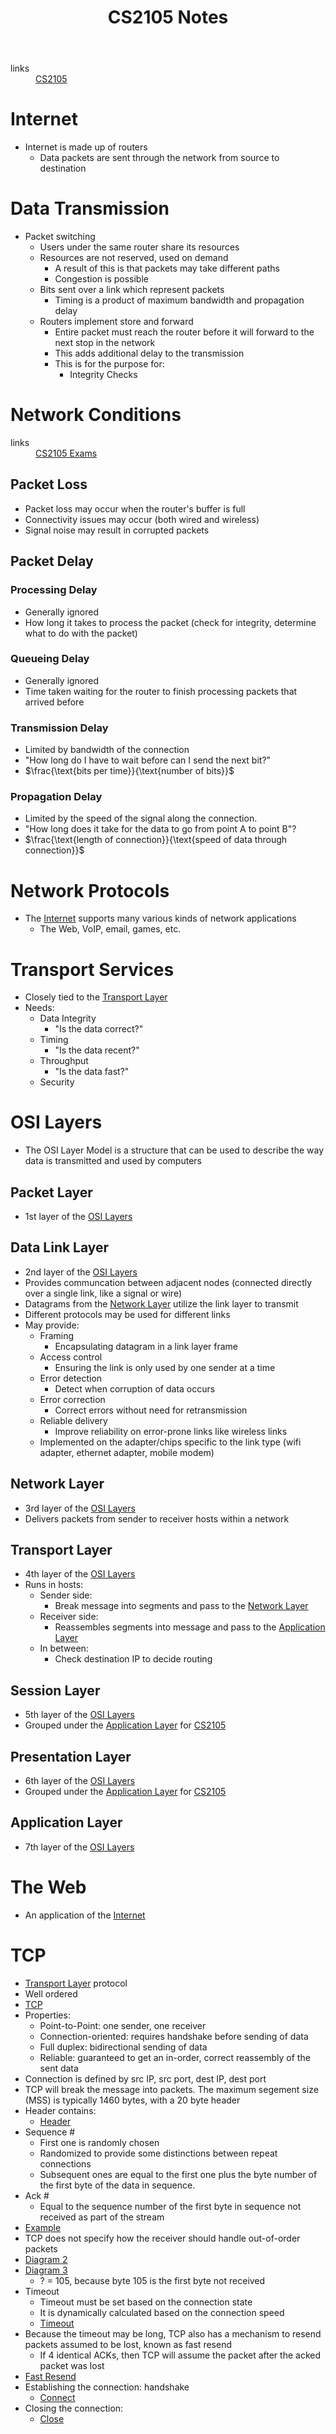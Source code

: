 :PROPERTIES:
:ID:       D1F12114-39AC-40DC-98D0-7B6F67DEC041
:END:

#+title: CS2105 Notes
#+filetags: :CS2105:

- links :: [[id:192A0605-67DE-4277-9FEF-5C16C81937F8][CS2105]]

* Internet
:PROPERTIES:
:ID:       3E696C35-46F4-4C10-98C9-584A8D60616C
:END:

- Internet is made up of routers
  - Data packets are sent through the network from source to destination

* Data Transmission
:PROPERTIES:
:ID:       A6B358C8-8DF4-4D6D-84C3-E91031768743
:END:
- Packet switching
  - Users under the same router share its resources
  - Resources are not reserved, used on demand
    - A result of this is that packets may take different paths
    - Congestion is possible
  - Bits sent over a link which represent packets
    - Timing is a product of maximum bandwidth and propagation delay
  - Routers implement store and forward
    - Entire packet must reach the router before it will forward to the next stop in the network
    - This adds additional delay to the transmission
    - This is for the purpose for:
      - Integrity Checks

* Network Conditions
:PROPERTIES:
:ID:       EC0E367A-1B1E-4ED4-B493-B1AF845FF108
:END:

- links :: [[id:1F24CF84-A241-4317-AC6D-C4C4683F34DF][CS2105 Exams]]
** Packet Loss
:PROPERTIES:
:ID:       1D1E365F-4870-4C9D-ADE5-054FF94FA514
:END:
- Packet loss may occur when the router's buffer is full
- Connectivity issues may occur (both wired and wireless)
- Signal noise may result in corrupted packets

** Packet Delay
:PROPERTIES:
:ID:       86A82389-CC39-4780-8D82-E05918A03EFF
:END:

*** Processing Delay
:PROPERTIES:
:ID:       83010D99-9421-44DC-B1B7-9350ED7945B6
:END:
- Generally ignored
- How long it takes to process the packet (check for integrity, determine what to do with the packet)

*** Queueing Delay
:PROPERTIES:
:ID:       8AA81F32-434F-47F8-BE09-B6162306640D
:END:
- Generally ignored
- Time taken waiting for the router to finish processing packets that arrived before

*** Transmission Delay
:PROPERTIES:
:ID:       8C08E406-EC45-4D89-BF95-FE4A5A5505FE
:END:
- Limited by bandwidth of the connection
- "How long do I have to wait before can I send the next bit?"
- \(\frac{\text{bits per time}}{\text{number of bits}}\)

*** Propagation Delay
:PROPERTIES:
:ID:       5AA300BB-EFBE-4AAF-BBD3-1550EA76D34B
:END:
- Limited by the speed of the signal along the connection.
- "How long does it take for the data to go from point A to point B"?
- \(\frac{\text{length of connection}}{\text{speed of data through connection}}\)

* Network Protocols
:PROPERTIES:
:ID:       f2612135-5501-4169-a391-b27184c99a12
:END:
- The [[id:3E696C35-46F4-4C10-98C9-584A8D60616C][Internet]] supports many various kinds of network applications
  - The Web, VoIP, email, games, etc.

* Transport Services
:PROPERTIES:
:ID:       d6f93509-cb17-4d83-bd33-e41fdf15577e
:END:
- Closely tied to the [[id:dff0f2f7-2b30-48bd-8fb5-220db2076834][Transport Layer]]
- Needs:
  - Data Integrity
    - "Is the data correct?"
  - Timing
    - "Is the data recent?"
  - Throughput
    - "Is the data fast?"
  - Security

* OSI Layers
:PROPERTIES:
:ID:       e0360e0e-695b-4db0-8bda-f1ab12bd6019
:END:
- The OSI Layer Model is a structure that can be used to describe the way data is transmitted and used by computers
** Packet Layer
:PROPERTIES:
:ID:       7e0f0d9b-1e1c-4e54-ba6a-4887208ed730
:END:
- 1st layer of the [[id:e0360e0e-695b-4db0-8bda-f1ab12bd6019][OSI Layers]]
** Data Link Layer
:PROPERTIES:
:ID:       491f607a-a390-4694-8544-1fce9a3a7d86
:END:
- 2nd layer of the [[id:e0360e0e-695b-4db0-8bda-f1ab12bd6019][OSI Layers]]
- Provides communcation between adjacent nodes (connected directly over a single link, like a signal or wire)
- Datagrams from the [[id:5d0b0590-fd98-4db1-89f1-f8f38bd11bb7][Network Layer]] utilize the link layer to transmit
- Different protocols may be used for different links
- May provide:
  - Framing
    - Encapsulating datagram in a link layer frame
  - Access control
    - Ensuring the link is only used by one sender at a time
  - Error detection
    - Detect when corruption of data occurs
  - Error correction
    - Correct errors without need for retransmission
  - Reliable delivery
    - Improve reliability on error-prone links like wireless links
  - Implemented on the adapter/chips specific to the link type (wifi adapter, ethernet adapter, mobile modem)
** Network Layer
:PROPERTIES:
:ID:       5d0b0590-fd98-4db1-89f1-f8f38bd11bb7
:END:
- 3rd layer of the [[id:e0360e0e-695b-4db0-8bda-f1ab12bd6019][OSI Layers]]
- Delivers packets from sender to receiver hosts within a network
** Transport Layer
:PROPERTIES:
:ID:       dff0f2f7-2b30-48bd-8fb5-220db2076834
:END:
- 4th layer of the [[id:e0360e0e-695b-4db0-8bda-f1ab12bd6019][OSI Layers]]
- Runs in hosts:
  - Sender side:
    - Break message into segments and pass to the [[id:5d0b0590-fd98-4db1-89f1-f8f38bd11bb7][Network Layer]]
  - Receiver side:
    - Reassembles segments into message and pass to the [[id:89296f19-c817-43a7-8ef6-013e697d32ab][Application Layer]]
  - In between:
    - Check destination IP to decide routing
** Session Layer
:PROPERTIES:
:ID:       256fc6cf-5e0a-4cd0-bf54-c5b62c290dcc
:END:
- 5th layer of the [[id:e0360e0e-695b-4db0-8bda-f1ab12bd6019][OSI Layers]]
- Grouped under the [[id:89296f19-c817-43a7-8ef6-013e697d32ab][Application Layer]] for [[id:192A0605-67DE-4277-9FEF-5C16C81937F8][CS2105]]
** Presentation Layer
:PROPERTIES:
:ID:       4c5e16a5-d378-40ca-875b-566705d10018
:END:
- 6th layer of the [[id:e0360e0e-695b-4db0-8bda-f1ab12bd6019][OSI Layers]]
- Grouped under the [[id:89296f19-c817-43a7-8ef6-013e697d32ab][Application Layer]] for [[id:192A0605-67DE-4277-9FEF-5C16C81937F8][CS2105]]
** Application Layer
:PROPERTIES:
:ID:       89296f19-c817-43a7-8ef6-013e697d32ab
:END:
- 7th layer of the [[id:e0360e0e-695b-4db0-8bda-f1ab12bd6019][OSI Layers]]

* The Web
:PROPERTIES:
:ID:       d81d3738-a08e-498a-ae6b-1118a0341de1
:END:
- An application of the [[id:3E696C35-46F4-4C10-98C9-584A8D60616C][Internet]]
* TCP
:PROPERTIES:
:ID:       458a323f-763b-458e-9ce8-7b7fb008a473
:END:
- [[id:dff0f2f7-2b30-48bd-8fb5-220db2076834][Transport Layer]] protocol
- Well ordered
- [[file:media/transport-diagram-tcp_1.png][TCP]]
- Properties:
  - Point-to-Point: one sender, one receiver
  - Connection-oriented: requires handshake before sending of data
  - Full duplex: bidirectional sending of data
  - Reliable: guaranteed to get an in-order, correct reassembly of the sent data
- Connection is defined by src IP, src port, dest IP, dest port
- TCP will break the message into packets. The maximum segement size (MSS) is typically 1460 bytes, with a 20 byte header
- Header contains:
  - [[file:media/tcp-header_1.png][Header]]
- Sequence #
  - First one is randomly chosen
  - Randomized to provide some distinctions between repeat connections
  - Subsequent ones are equal to the first one plus the byte number of the first byte of the data in sequence.
- Ack #
  - Equal to the sequence number of the first byte in sequence not received as part of the stream
- [[file:media/tcp-seq-ack_1.png][Example]]
- TCP does not specify how the receiver should handle out-of-order packets
- [[file:media/tcp-diagram_2.png][Diagram 2]]
- [[file:media/tcp-diagram_3.png][Diagram 3]]
  - ? = 105, because byte 105 is the first byte not received
- Timeout
  - Timeout must be set based on the connection state
  - It is dynamically calculated based on the connection speed
  - [[file:media/tcp-timeout_1.png][Timeout]]
- Because the timeout may be long, TCP also has a mechanism to resend packets assumed to be lost, known as fast resend
  - If 4 identical ACKs, then TCP will assume the packet after the acked packet was lost
- [[file:media/tcp-fast-resend_1.png][Fast Resend]]
- Establishing the connection: handshake
  - [[file:media/tcp-connect_1.png][Connect]]
- Closing the connection:
  - [[file:media/tcp-close_1.png][Close]]
* UDP
:PROPERTIES:
:ID:       be4e6279-b595-4fcf-befc-06d57273d988
:END:
- [[id:dff0f2f7-2b30-48bd-8fb5-220db2076834][Transport Layer]] protocol
- No ordering
- Adds very little to [[id:c66bc940-0321-468b-86c1-21ae30542ab4][IP]]
  - Multiplexing data on the sender into many packets
  - Demultiplexing packets on the receiver into the original data
  - Checksum
- When a UDP receiver receives a UDP segment,
  1. It checks the destination port from the segment
  2. The UDP segment is sent to the socket for that port
  3. IP Datagrams (with possibly different sources) with the same port are directed to the same UDP port
- [[file:media/transport-diagram-udp_1.png][UDP]]
- Checksum calculation:
  - Treat the segment as a sequence of 16-bit integers
  - Add all 16-bit integers in the sequence together
  - Any carries are also added to the checksum in the lowest significant bit
  - Get the 1s complement to find the checksum
    - This is just flipping all the bits
* Round Trip Timing
:PROPERTIES:
:ID:       be2e19da-7142-44a9-8707-6e6f3412d46f
:ROAM_ALIASES: RTT
:END:
- The amount of time taken for a packet to be sent from client to server and for a reply to be received.
* HTTP
:PROPERTIES:
:ID:       b8499489-7b0e-4fbe-a5aa-367e4cf88e81
:END:
- The [[id:89296f19-c817-43a7-8ef6-013e697d32ab][Application Layer]] protocol for [[id:d81d3738-a08e-498a-ae6b-1118a0341de1][The Web]]
- Uses [[id:458a323f-763b-458e-9ce8-7b7fb008a473][TCP]] as the [[id:dff0f2f7-2b30-48bd-8fb5-220db2076834][Transport Layer]]
** HTTP 1.0
:PROPERTIES:
:ID:       7f45ae07-bd4b-4322-8d0f-77a2c1fb90e2
:END:
- links :: [[id:1F24CF84-A241-4317-AC6D-C4C4683F34DF][CS2105 Exams]]
- Non-persistant HTTP connection
  - Each object needs 2 [[id:be2e19da-7142-44a9-8707-6e6f3412d46f][RTTs]]
  - Time taken to send data is based on [[id:86A82389-CC39-4780-8D82-E05918A03EFF][Packet Delay]]
  - Timing of message = \(2 \times \text{RTT} + \text{HTTP Header Time} + \text{Data Time}\)
  - Note that speed is often given in bits per second, while size is given in bytes.

** HTTP 1.1
:PROPERTIES:
:ID:       279fe9cd-959c-49e1-839f-712e446c45e9
:END:
- links :: [[id:1F24CF84-A241-4317-AC6D-C4C4683F34DF][CS2105 Exams]]
- Persistant HTTP connection
  - The TCP connection is opened once across all objects (1 [[id:be2e19da-7142-44a9-8707-6e6f3412d46f][RTT]])
  - Multiple objects can be grouped together with one request, so each group also requires one request (1 [[id:be2e19da-7142-44a9-8707-6e6f3412d46f][RTT]])
    - This occurs when the client knows that it needs multiple resources to be fetched.
  - If there is time where the computer does not know what it needs to be fetching, it will need to idle until it knows.
  - Time taken to send data is based on [[id:86A82389-CC39-4780-8D82-E05918A03EFF][Packet Delay]]
  - Timing across all messages = \(\text{RTT} \times (\text{Number of Objects} + 1) + \text{Data Time} + \text{Idle Time}\)
  - Note that the speed is often given in bits per second, while size is given in bytes.
* IP
:PROPERTIES:
:ID:       c66bc940-0321-468b-86c1-21ae30542ab4
:END:
- [[id:5d0b0590-fd98-4db1-89f1-f8f38bd11bb7][Network Layer]] service of the internet
- Runs within routers between the sender and receiver hosts
  - Routers will read the IP header to determine where to send the packet
- IP header, which is added on to every datagram, is 20 bytes for IPV4
  - [[file:media/ip-header_1.png][Diagram]]
- IPV6:
  - [[file:media/ipv6-header_1.png][Diagram]]
** Fragmentation
:PROPERTIES:
:ID:       5f3f8977-96ff-4c27-84d1-9bbe9fa3e859
:END:
- Different network have a different Max Transfer Unit, the maximum amount of data a [[id:491f607a-a390-4694-8544-1fce9a3a7d86][Data Link Layer]]-level frame can carry
- IP datagrams that are too large may be fragmented by routers
- Destination will reassemble the packet
- Note that this occurs independantly of the transport layer protocols; the network layer has no knowledge of the structure of TCP or UDP.
- [[file:media/fragment_1.png][Fragment]]
* [[id:c66bc940-0321-468b-86c1-21ae30542ab4][IP]] Address
:PROPERTIES:
:ID:       11fd492e-05ef-4acd-818c-60fdcc28ae46
:END:
- 32 bit(IPv4) or 128 bit(IPv6) that identifies a node in a network
  - Both Hosts and Routers
- IPv4 addresses look like [0-255].[0-255].[0-255].[0-255]
- IPv4 blocks look like [0-255].[0-255].[0-255].[0-255]/N
  - N denotes the number of constant bits at the front
  - IP addresses can be split into two parts, the subnet prefix and the hosst ID
- IP addresses are associated with a [[id:16c49997-a487-4021-b7d1-a91b09859d1d][Network Interface]]
** Special IP Addresses
:PROPERTIES:
:ID:       d888ff99-23b4-4f35-a91f-983d77c9b1ef
:END:
- 0.0.0.0: Non-routable meta-address, special use
- 127.0.0.0/8: Loopback address, sends to the host
  - Originally 127.0.0.1/32
- Private addresses
  - 10.0.0.0/8
  - 172.16.0.0/12
  - 192.168.0.0/16
- 255.255.255.255/32
  - Broadcast address, which will send a message to all hosts on that subnet
** IP Address Allocation
:PROPERTIES:
:ID:       160b1d3b-04d0-4162-b7be-501077aacb5b
:END:
- Organizations will buy IP addresses from a registry or rent from their ISP
- ISPs get their blocks from ICANN
* Domain Name System
:PROPERTIES:
:ID:       a3ae3cdc-5328-402e-8c47-177e942fa4fb
:ROAM_ALIASES: DNS
:END:
- Two ways to identify a host:
  - Hostname: www.example.org
  - [[id:11fd492e-05ef-4acd-818c-60fdcc28ae46][IP Address]]: 93.184.216.34
- Hostnames are easier to remember, but computers can only use IP addresses to communicate
- DNS is an [[id:89296f19-c817-43a7-8ef6-013e697d32ab][Application Layer]] protocol which allows computers to find the IP address associated with a host name
- These calls are made by browser when attempting to visit a [[id:d81d3738-a08e-498a-ae6b-1118a0341de1][Website]]
- Can lookup using nslookup or dig
  - nslookup <domain>
  - dig <type?> <domain> <"+short"?>
- DNS uses [[id:be4e6279-b595-4fcf-befc-06d57273d988][UDP]] for speed
  - UDP is unreliabale but DNS does not need reliability
  - Locally served DNS has lower chance of packet loss
  - Browsers can send multiple identical DNS requests
** DNS Servers
:PROPERTIES:
:ID:       021e6dab-9bc6-4432-bddb-6010e378a3bd
:END:
- DNS servers exist in a hierarchy
  - Root server on top
  - TLD servers next
  - Then authoritative domain servers
  - ...
** Local [[id:021e6dab-9bc6-4432-bddb-6010e378a3bd][DNS Servers]]
:PROPERTIES:
:ID:       755c25c6-acc8-4bb8-80ef-2495f0919ade
:END:
- A DNS Server hosted within a LAN, such as your workplace, your ISP, your school, your house
- The Local DNS Server is "Non-authoritative"
- Querys and records are [[id:7a342c16-c2cd-4098-9326-17e0e9654c0b][Cached]] locally to speed up request fufillment
** DNS Cacheing
:PROPERTIES:
:ID:       7a342c16-c2cd-4098-9326-17e0e9654c0b
:END:
- Records are saved locally as a cache to speed up repeated [[id:a3ae3cdc-5328-402e-8c47-177e942fa4fb][DNS]] requests
- Life is based on the TTL property of a DNS record
** Resource Records
:PROPERTIES:
:ID:       46f135e4-e2fa-422f-a038-677b08ddcda0
:END:
- Format of DNS records
- Maps between host and IP address
- (name, value, type, ttl)
  - Name is the hostname, i.e. www.example.com
  - Value is the value mapped to the hostname, i.e. 93.184.216.34
  - [[id:1cb6721f-2c5a-40a0-a447-58e3bc3aea04][Type]]: the type of entry
  - TTL: Time to Live ([[id:7a342c16-c2cd-4098-9326-17e0e9654c0b][DNS Cache]] life)
** Record Types
:PROPERTIES:
:ID:       1cb6721f-2c5a-40a0-a447-58e3bc3aea04
:END:
*** A
:PROPERTIES:
:ID:       93b7ce91-aa85-4195-a528-c342661a9aa3
:END:
- "Alias"
- Name is the hostname
- Value is the ip address the name maps to
*** CNAME
:PROPERTIES:
:ID:       5bfc5249-36a9-43f8-83a6-9c185adc2ffa
:END:
- "Canonical name"
- Name is the alias name
- Value is the canonical location that the alias name maps to
- Essentially operates like [[id:93b7ce91-aa85-4195-a528-c342661a9aa3][A]] but value is a hostname
*** NS
:PROPERTIES:
:ID:       6d582497-506c-4e29-9dfc-042e996ecb9a
:END:
- "Name Server"
- Name is the domain
- Value is the name server
- The name server provides the hostname of the canonical nameserver which is in charge of providing values to the [[id:a3ae3cdc-5328-402e-8c47-177e942fa4fb][DNS]]
*** MX
:PROPERTIES:
:ID:       bae007b2-3ece-432c-bb20-abc5283f589f
:END:
- "Mail Exchanger"
- Name is the domain
- Value is the mail server
* Addressing
:PROPERTIES:
:ID:       4201faab-cb57-4a69-992a-fd9328ac0dd4
:END:
- [[id:11fd492e-05ef-4acd-818c-60fdcc28ae46][IP Addresses]] are used to identify hosts
- This is not however, because many different applications might be running on the host
- Applications are identified by using a port number (16 bits)
  - Ports 1-1023 are reserved
- Example Ports:
  - 80: HTTP server
  - 25: SMTP server
* Socket
:PROPERTIES:
:ID:       b9e8bfd8-a7b3-4e36-806f-f58eeebc3283
:END:
- Sockets are an interface that sit between the [[id:89296f19-c817-43a7-8ef6-013e697d32ab][Application Layer]] and [[id:dff0f2f7-2b30-48bd-8fb5-220db2076834][Transport Layer]]
- Applications treat the internet like a black box, and communicate only using the socket
- [[id:be4e6279-b595-4fcf-befc-06d57273d988][UDP]]:
  - Socket has no connection, packets are all sent as they are to the server and port
  - [[file:media/udp-diagram_1.png][UDP Diagram]]
- [[id:458a323f-763b-458e-9ce8-7b7fb008a473][TCP]]:
  - A connection must first be established
  - Server creates a socket for each client
  - [[file:media/tcp-diagram_1.png][TCP Diagram]]
  - Note: In the [[id:1F24CF84-A241-4317-AC6D-C4C4683F34DF][Exam]], make sure to count a +1 for the welcome socket
* Bytes vs Bits
:PROPERTIES:
:ID:       143f2320-d086-44d1-bcd3-41332fde6116
:END:
- If the b is lowercase (b, Kb, Mb, ...), then it refers to bits
- If the B is uppercase (B, KB, MB), then it refers to bytes
* Topology
:PROPERTIES:
:ID:       f7c55006-b0a3-4842-b668-0be675ac1aab
:END:
- Minimal:
  - Tree topology
    - Organized in a tree
  - Chain topology
    - Special case of tree topology where every node has at most one child
  - Star topology
    - Special case of tree topology where one node has all the children
- Maximal:
  - Mesh
    - Fully connected
* Reliable Data Transfer
:PROPERTIES:
:ID:       074a6a63-d7ce-4112-972f-58fa072d2a0e
:ROAM_ALIASES: RDT
:END:
- "Sending data reliably over the internet is hard"
- Question: how do we build a reliable [[id:dff0f2f7-2b30-48bd-8fb5-220db2076834][Transport Layer]] protocol on top of an unreliable [[id:5d0b0590-fd98-4db1-89f1-f8f38bd11bb7][Network Layer]]?
- The network may:
  - Corrupt packets
  - Drop packets
  - Reorder packets
  - Deliver packets after an arbitrary delay
- Our reliable transport service should:
  - Guarantee packet delivery and correctness
  - Deliver packets in the same order that they are sent
- [[file:media/rdt-protocol_1.png][RDT Protocol]]
* Toy [[id:074a6a63-d7ce-4112-972f-58fa072d2a0e][RDTs]]
:PROPERTIES:
:ID:       111511f6-3caf-4fd8-848e-414646b24187
:END:
- [[file:media/toy-rdt_1.png][Chart]]
** Toy RDT 1.0
- Assume that the channel is 100% reliable
- We just have to simply send the packets as is
- We get this [[id:6ec79c40-1a4a-4f24-b947-dc6cb3611532][FSM]]:
- [[file:media/toy-rdt-1.0_1.png][Example]]
** Toy RDT 2.0
 - Assume that the channel may flip bits
 - Other than that, the channel is 100% reliable
 - We can detect errors with a checksum
 - Use ACK (acknowledge) and NAK (negative acknowledge) on the receiver side to tell the sender whether or not the packet was ok
 - This is a [[id:f4930941-2e92-4fff-a7b3-4ee7f8583e60][Send-and-Wait Protocol]]
 - [[file:media/toy-rdt-2.0_1.png][Demo]]
 - We get this [[id:6ec79c40-1a4a-4f24-b947-dc6cb3611532][FSM]]:
 - [[file:media/toy-rdt-2.0_2.png][Example]]
 - Flaw: what happens when the ACK or NAK is corrupted?
   - Can the sender just resend the packet if it receives garbled feedback?
** Toy RDT 2.1 (2.0 w/ Packet Sequence #)
- Include the sequence number to each packet
- Receiver can discard packets that have already been received
- [[file:media/toy-rdt-2.1_1.png][Demo 1]]
- [[file:media/toy-rdt-2.1_2.png][Demo 2]]
- We get this [[id:6ec79c40-1a4a-4f24-b947-dc6cb3611532][FSM]]:
- [[file:media/toy-rdt-2.1_3.png][Example Sender]]
- [[file:media/toy-rdt-2.1_4.png][Example Receiver]]
** Toy RDT 2.2 (2.1 w/out NAK)
- Instead of sending NAK for corrupted packets, instead send ACK for the previous correct packet
- [[file:media/toy-rdt-2.2_1.png][Demo]]
** Toy RDT 3.0
:PROPERTIES:
:ID:       7a3e843b-8568-45e8-9af3-9d963ba4b722
:END:
- Assume that the channel may flip bits, lose packets, and may have arbitrarily long delay
- Will not reorder packets
- How do we detect packet loss, since the delay can be arbitrary?
- Set a reasonable timeout value to trigger an assumption that the packet is lost, so the sender will resend if an ACK is not received in time
- If the packet is delayed and timeout is triggered, this means that a duplicate will have been sent.
- [[file:media/toy-rdt-3.0_1.png][Demo 1]]
- [[file:media/toy-rdt-3.0_2.png][Demo 2]]
- We get this [[id:6ec79c40-1a4a-4f24-b947-dc6cb3611532][FSM]]:
- [[file:media/toy-rdt-3.0_3.png][Example Sender]]
- Receiver is about the same as Toy RDT 2.1
* Finite State Machines
:PROPERTIES:
:ID:       6ec79c40-1a4a-4f24-b947-dc6cb3611532
:ROAM_ALIASES: FSM
:END:
- A finite state machine is defined by a finite set of states and a set of transitions between states
- [[file:media/example-fsm_1.png][Example]]

* Send-and-Wait Protocol
:PROPERTIES:
:ID:       f4930941-2e92-4fff-a7b3-4ee7f8583e60
:END:
- This is a protocol which requires senders to wait for a response after each packet is sent.

* Pipelining Protocol
:PROPERTIES:
:ID:       a63ee94c-54af-43e8-acd7-199f0577f6d5
:END:
- A protocol which allows senders to send multiple un-acknowledged responses at once
** Go-Back-N
:PROPERTIES:
:ID:       362bcf01-6358-4517-850d-7976dc2b089e
:END:
- [[file:media/go-back-N_1.png][Diagram]]
- Send multiple packets at once
- Receiving out-of-order or invalid packets will cause the receiver to re-acknowledge the last well-ordered packet
- Receiving repeat acknowledgements will be ignored, then the sender will calculate the last acknowledged packet
- Uses a window size "N" which indicates the maximum number of unacknowledged packets to be sent
** Selective Repeat
:PROPERTIES:
:ID:       6a576a73-58ab-4fe1-adce-fde423ec2119
:END:
- [[file:media/selective-repeat_1.png][Diagram]]
- [[file:media/selective-repeat_2.png][Diagram 2]]
- Send multiple packets at once
- All valid received packets will be acknowledged
- Sender keeps a timer for all unacknowledged packets
- Resend unacked packets on timeout
- More efficient than [[id:362bcf01-6358-4517-850d-7976dc2b089e][Go-Back-N]], but more complicated, as everything may be out of order
- Also keeps a window size, and the window is guaranteed to contain all unacked packets

* Speed of [[id:f4930941-2e92-4fff-a7b3-4ee7f8583e60][Send-and-Wait Protocol]] and [[id:a63ee94c-54af-43e8-acd7-199f0577f6d5][Pipelining Protocol]]
- Send and wait implementations such as [[id:7a3e843b-8568-45e8-9af3-9d963ba4b722][Toy RDT 3.0]] are generally very slow because the sender must wait for a reply every time it wants to send a packet, leading to a vast underutilization of the bandwidth
- Pipelining: send multiple un-acknowledged packets at once
- Sending 3 packets at once multiplies the utilization by 3
* DHCP
:PROPERTIES:
:ID:       c12c24ab-126a-45fd-8b2c-2e95e9876f8f
:END:
- A protocol which allows hosts to dynamically obtain an [[id:11fd492e-05ef-4acd-818c-60fdcc28ae46][IP Address]] when it joins a network
- Renewable
- Allows reuse of address (hosts can only hold an address while connected)
- 4 steps:
  1. Host broadcasts DHCP discover
  2. DHCP server responds with a DHCP offer message
  3. Host requests an IP address with a DHCP request messages
  4. DHCP server will respond with a DHCP ack
- Note that the apparent "redundancy" occurs because there may be multiple DHCP servers in a network
- DHCP may also provide the router IP, local [[id:a3ae3cdc-5328-402e-8c47-177e942fa4fb][DNS]] IP, as well as the [[id:355ba6f2-81ee-4124-9d6a-29c26024ccb8][Subnet Mask]]
- [[file:media/dhcp_1.png][Diagram]]
* Network Mask
:PROPERTIES:
:ID:       fd2506eb-6c99-4546-9514-c972a9112c0d
:END:
- INdicates the network prefix vs host ID of an IP address
* Network Interface
:PROPERTIES:
:ID:       16c49997-a487-4021-b7d1-a91b09859d1d
:END:
- An interface which enables a computer to connect to a network
- For example
  - WiFi
  - Ethernet
- A host will usually have one or two, and a router may have many
* Subnet
:PROPERTIES:
:ID:       369efc83-fcbc-437c-8aee-e1037bb0877c
:END:
- A network formed by directly connected computers
- Subnets are assigned a IP address prefix
** Subnet Mask
:PROPERTIES:
:ID:       355ba6f2-81ee-4124-9d6a-29c26024ccb8
:END:
- Set all the subnet prefix bits to 1, and all the host ID bits to 0
- For the IP Address 192.168.1.0/24: 255.255.255.0
* Classless Inter-domain Routing
:PROPERTIES:
:ID:       1885a461-f189-49d2-a978-e6bad07506f9
:ROAM_ALIASES: CIDR
:END:
- AKA CIDR
- The method of assigning IP addresses with a subnet prefix and a host ID

* [[id:11fd492e-05ef-4acd-818c-60fdcc28ae46][IP Address]] Prefix Matching
:PROPERTIES:
:ID:       967b6e69-622b-4b0f-a4aa-87b300078e21
:END:
- Routers can request for all packets with a prefix to be routed to them after [[id:160b1d3b-04d0-4162-b7be-501077aacb5b][IP Address Allocation]]
- This is done based on the longest matching prefix, so if someone requests for 192.0.0.0/8, and someone else requests for 192.168.0.0/16, then packets with IP 192.168.1.1 will get routed to the second.

* Routing
:PROPERTIES:
:ID:       c2fa8019-df2a-4988-bcc1-51b2fa3ec40b
:END:
** Intra-AS routing
:PROPERTIES:
:ID:       4573522c-2b99-4582-b67b-69af2dae2e6b
:ROAM_ALIASES: RIP
:END:
- Routes between nodes which are part of the same [[id:c3b243ad-3fd8-4d6c-8d86-652e4bd44dce][AS]]
- If each link has a cost associated with it, the problem of intra-AS routing becomes a min cost path problem
  - Cost generally inversely related to bandwidth, or could be just constant
*** Link State
:PROPERTIES:
:ID:       07c0fa9e-5a7f-4673-8219-f74865046896
:END:
 - Each router periodically shares link cost values with the whole network
 - All routers have complete knowledge of all costs in the network
 - Uses dijkstra's algorithm to compute the best path for a packet
*** Distance Vector
:PROPERTIES:
:ID:       7caaf9c5-3359-4900-bc29-f636eefb87ef
:END:
- Router knows physically connected neighbors and will share link costs to them
- Routers will exchange "local views" with its neighbors and update its own local view based on its neighbors "local views"
  - The local view is a set of currently known shortest distances from all routers to all other routers.
  - Local views will be updated using the [[id:68aa9ceb-91e4-43be-adaf-1e0f98fe96d3][Bellman-Ford Equation]]
  - [[file:media/local-view_1.png][Local View]]
*** Routing Information Protocol
- AKA RIP
- A [[id:4573522c-2b99-4582-b67b-69af2dae2e6b][Intra-AS routing]] protocol which implements the [[id:7caaf9c5-3359-4900-bc29-f636eefb87ef][Distance Vector]] algorithm.
- Uses hop count as the cost metric (i.e. each link has cost 1), which means that it ignores network congestion
- Routing table is sent every 30 seconds over UDP port 520
- "Self-repair", meaning that if no updates have been received from a neighbor after 3 minutes, that neighbor is assumed to be failed and removed

* Autonomous System
:PROPERTIES:
:ID:       c3b243ad-3fd8-4d6c-8d86-652e4bd44dce
:ROAM_ALIASES: AS
:END:
- An ISP / other organization which owns its routers and links
- Has a clearly defined routing policy which is applied to the whole network

* Bellman-Ford Equation
:PROPERTIES:
:ID:       68aa9ceb-91e4-43be-adaf-1e0f98fe96d3
:END:
- \(d_x(y)=min_v\{c(x,v)+d_v(y)\}\) across all neighbors v of x
  - Where \(d_x(y)\) is the minimum distance from x to y
  - and \(c(x,v)\) is the cost of the link between x and v

* Network Address Translation
:PROPERTIES:
:ID:       6e7e0310-2256-401e-ac6f-14f15017875d
:END:
- We utilize private IPs behind a network in order to not run out of IPV4 addresses as fast
- However, private IPs cannot be used for communcation outside the network, so how do computers with a private IP send and receive messages?
- All datagrams crossing the public-private network threshold must be relabeled by the router
- The NAT router must:
  - Replace (source IP, port #) of every outgoing datagram with (NAT IP, new port #)
  - Remember in a NAT Translation table, the mapping between (source IP, port #) to (NAT IP, new port #)
  - Replace the (NAT IP, new port #) of every incoming datagram with (source IP, port #)
- [[file:media/nat_1.png][NAT]]

* ICMP
:PROPERTIES:
:ID:       13e7cc23-0551-45dd-a248-e3b532930058
:END:
- ICMP is a message carried an a header that happens after the [[id:c66bc940-0321-468b-86c1-21ae30542ab4][IP]] header
- It defines a few different codes for functions of network functionality
- [[file:media/icmp_1.png][Diagram]]
* Error Detection and Correction
:PROPERTIES:
:ID:       51250afe-1710-4b30-a63c-db51478b56e9
:ROAM_ALIASES: EDC
:END:
- Implemented for the [[id:491f607a-a390-4694-8544-1fce9a3a7d86][Data Link Layer]].
- We have an error-prone link
- Link layer protocol may include a set of Error Detection and Correction bits
- The receiver can check the data against the EDC to check the validity of the data; however, the chance of error is still non-zero.
  - Tradeoff between EDC size and false positives for correctness
- Types:
  - Checksum (used in TCP)
  - Parity Check
  - CRC (commonly used at link layer)
- Parity Check, Single bit
  - In an even parity scheme: add a single bit to the end such that the total number of 1s is even.
  - Can detect any odd number of single bit errors
  - Cannot detect an event number of single bit errors
  - Works well theoretically if errors are independent
  - However, in the real world errors are often clustered in bursts
- Parity Check, 2-D
  - Divide the bits into i rows and j columns
  - For each row and column, find the bit for the parity
  - A final parity bit is also computed from the row parity column, which mathematically is the same as the column parity row
  - The EDC is comprised of the i + j + 1 bits
  - [[file:media/2d-parity_1.png][Diagram]]
  - Can detect and correct single bit errors in data
  - Two bit errors can only be detected
  - Leads to larger overhead, but does the ability to correct single bit errors make up for it?
- Cyclic Redundancy Check
  - Pretend we can work in decimal:
    - Choose a number of digits r for the EDC, and a generator G with r digits
    - Create a new data X by appending r 9's digits to D
      - (\(X=D \times 10^r+(10^r-1)\))
    - Find the remainder y = X % G
    - Transmit M = X - y
    - M is divisible by G
    - Mathematically, the original data will be preserved by this operation, with a new set of 3 digits tacked on which makes the end product divisible by G
  - For binary:
    - G must have r + 1 bits
    - Calculations are done modulo 2, meaning no carries or borrows will be used, making addition and subtraction equivalent to XOR.
    - Before dividing, we append r 0's to D
    - By the properties of modulo 2 arithmetic, the remainder X % G is actually the r bits which we need to append to the data to make it divisible by G
    - [[file:media/crc-division_1.png][Diagram]]
      - Note the special type of subtraction done for division
    - [[file:media/crc-wiki_1.png][Wiki]]
  - Easy to implement in hardware
  - Can detect all odd single bit errors
  - Can detect all burst errors of less than r + 1 bits
  - Can detect all burst errors of greater than r bits with probability \(1-0.5^r\)
  - CRC is a "polynomial code"
* Link Access Control
:PROPERTIES:
:ID:       7d01f5b2-39cb-40c5-822b-b5ac643f220b
:END:
- Implemented at the [[id:491f607a-a390-4694-8544-1fce9a3a7d86][Data Link Layer]]
- Two types of network links
  - Point-to-Point
    - Sender and Receiver directly connected by a dedicated link
    - No need for multiple access control
    - Implements protocols like Point-to-Point Protocol, or Serial Line Internet Protocol
  - Broadcast Link
    - Multiple nodes connected to a shared broadcast chnanel
    - E.X. Wi-Fi
    - When a node transmits a frame, the channel broadcasts the frame and every other node receives a copy.
- Problem: In a broadcast channel, if two or more nodes transmit simultaneously, a receiver may occur if a node receives two or more signals.
- When, and how long should each host be allowed to transmit?
- Ideas
  - Random Access
    - No coordinations, collisions are possible
    - Recover from collisions
  - Taking Turns
    - Each host takes turn to transmit.
  - Channel Partitioning
    - Divide the channel into fixed pieces (by frequency, by time slots, etc.), allocated to hosts for exclusive use
- Ideally
  - Given a channel rate of R bps
  - Collision free
  - Efficient: When only one node wants to transmit, it can send at rate R
  - Fairness: When M nodes wants to transmit, they can send at average rate R/M
  - Decentralized: No need for a special node to coordinate transmissions
- Additionally, no out-of-bound channel signaling, i.e. all signaling must be done through the same channel itself.
** Time-Division Multiple Access
:PROPERTIES:
:ID:       d833fccc-20f6-4009-a425-a48735ff1873
:ROAM_ALIASES: TDMA
:END:
- Access channel in rounds
- Each node is allocated a fixed length time slot in each round
- [[file:media/tdma_1.png][Diagram]]
- Collision free, fair, and decentralized, but not efficient.
** Frequency-Division Multiple Access
:PROPERTIES:
:ID:       6eb1db19-3bdb-45eb-aea7-8258315f34a4
:ROAM_ALIASES: FDMA
:END:
- Channel is divided into frequency bands
- Each node is allocated a frequency
- [[file:media/fdma_1.png][Diagram]]
** Polling
:PROPERTIES:
:ID:       01621050-b0c5-4f97-bb6d-859c4d9b1b7c
:END:
- A master node will poll the rest of the nodes in a round robin fashion
- If the node wants to transmit, it will be allowed to transmit a certain max number of frames
- If not, the master immediately asks the next node
- Collision free, efficient, fair, but not decentralized
  - Only small overhead of polling
- [[file:media/polling_1.png][Diagram]]
** Token Passing
:PROPERTIES:
:ID:       e569fe76-ce9a-41f0-b3d9-993636c83764
:END:
- A special token is passed from one node to the next, sequentially
- A node only transmits when it has the token
- It passes the token to the next node if it has nothing left to transmit, or after it has transmitted the maximum allowed
- Collision free, efficient, fair, and decentralized
  - Only small overhead of token passing
  - Fairness relies on proper implementation
  - Complexity: token loss or node failure can be disruptive
** Random Access
:PROPERTIES:
:ID:       5c55c17f-1eb7-4daf-9eab-e2d95eb6fbc8
:END:
- Node transmits whenever it has data to send
- If collisions detected, attempt to recover
*** Slotted ALOHA
:PROPERTIES:
:ID:       13568fe6-9fbe-4cd5-b09c-94ec761bb342
:END:
- All frames have equal length
- Divide time slots into equal length equal to the time taken to transmit one node
- Transmit only at the start of time slots
- If no collision is detected, success
- If collision detected, for each subsequent slot, retransmit with a set probability p
- Efficient-ish, fair, decentralized, but not collision-free
  - Slots are wasted by collision and being empty when there is data to be transmitted
  - 37% usage with multiple nodes
- [[file:media/slotted-aloha_1.png][Diagram]]
*** Pure ALOHA
:PROPERTIES:
:ID:       e3cab473-c606-4ca4-a75c-aa56f91bb9ee
:ROAM_ALIASES: "Unslotted ALOHA"
:END:
- Same as [[id:13568fe6-9fbe-4cd5-b09c-94ec761bb342][Slotted ALOHA]] but without time slots or synchronization
- Transmit whenever you have data
- If no collision, success
- If collision, wait one frame's trasmission time and retransmit with probability p
- Chance of collision has increased
- Less efficient-ish, fair, decentralized, but not collision-free
  - 18% usage with multiple nodes
- [[file:media/pure-aloha_1.png][Diagram]]
*** Carrier Sense Multiple Access
:PROPERTIES:
:ID:       dc6aaa9f-653f-444b-9b04-15efa7063af8
:ROAM_ALIASES: CSMA
:END:
- Weakness of [[id:e3cab473-c606-4ca4-a75c-aa56f91bb9ee][ALOHA]]: a node's decision to transmit is made independently of the activity of other nodes
- Idea: sense if the link is idle, if it is busy then defer transmission
- Collisions still occur: propagation delay may mislead a node into thinking the link is idle
- Efficient, fair, and decentralized, but not collision-free
- [[file:media/csma_1.png][Diagram]]

*** CSMA/Collision-Detection
:PROPERTIES:
:ID:       24bd1461-3b29-407a-b5fb-b8d802df6b64
:ROAM_ALIASES: CSMA/CD
:END:
- Weakness of [[id:e3cab473-c606-4ca4-a75c-aa56f91bb9ee][ALOHA]] and [[id:dc6aaa9f-653f-444b-9b04-15efa7063af8][CSMA]]: A node does not stop transmitting after collision detected
- Idea:
  - If link is idle: send
  - If link is busy: defer transmission
  - If collision is detected: abort transmission, and retransmit after a random delay
- [[file:media/csma-cd_1.png][Diagram]]
- In ALOHA, the chance of collision doesn't really decrease for the subsequent time slots
- Adapt retransmission to the current load
- Apply a binary exponential backoff
  - After first collision, chooose a delay K from 0 or 1, and wait for K time units
  - After second collision, choose a delay K from 0, 1, 2, 3, and wait for K time units
  - After n collisions, choose the delay K from 0 to \(2^{n} -1\)
  - More collisions means the node assumes higher load and will adjust the delay accordingly
- If frame size is too low relative to propagation delay, then collisions may not be detected by the sender:
  - [[file:media/small-frame-size_1.png][Small Frame Size]]
- Efficient, fair, and decentralized, but not collision-free
* MAC Address
:PROPERTIES:
:ID:       7160475c-965e-49a9-b7ac-503d332f7685
:END:
- AKA Physical address
- Used to indicate which hardware is intended to receive a certain frame within a broadcast medium
- If the frame is labeled with your MAC address, the frame is accepted, otherwise it is ignored
- Typically 48 bits and set within the ROM (read only memory) of the network hardware
  - Sometimes can be software settable
- Allocating is managed by IEEE, which uses the first three bytes to identify the vendor
- FF:FF:FF:FF:FF:FF is the broadcast MAC address
* Local Area Network
:PROPERTIES:
:ID:       4b275b75-30fc-452a-9134-2c4f5ce5fee4
:ROAM_ALIASES: LAN
:END:
- A computer network whcih exists within a restricted geographical area
- Utilizes technologies:
  - IBM Token Ring (IEEE 802.5)
  - Ethernet (IEEE 802.3)
  - Wi-Fi (IEEE 802.11)
* Ethernet
:PROPERTIES:
:ID:       d273e252-048d-43d5-a495-67e40377f589
:END:
- The dominant [[id:4b275b75-30fc-452a-9134-2c4f5ce5fee4][LAN]] wired technology
- Made up of many different standards which each handle different speeds and different physical layers (wire, fiber optics)
- [[file:media/ethernet_1.png][Diagram]]
  - "Data" will generally be an IP/network layer frame
  - Max size (MTU): 1500 bytes
  - Minimum size: 46 bytes (used to ensure that collision will be detected)
  - Type indicates a higher layer protocol (not only [[id:c66bc940-0321-468b-86c1-21ae30542ab4][IP]], but also others such as ARP, AppleTalk, etc.)
  - Preamble is 7 bytes containing the pattern 10101010 (AA, "wake up"), then 1 byte of 10101011 (AB, "start of frame")
    - Synchronizes receiver and sender clock rates
- Reliability:
  - The receiver will not use ACK/NAK packets to the sender, so data in the dropped frames will be left dropped in the higher layers will only get recovered if a higher level [[id:074a6a63-d7ce-4112-972f-58fa072d2a0e][RDT]] is used such as [[id:458a323f-763b-458e-9ce8-7b7fb008a473][TCP]]
- [[id:7d01f5b2-39cb-40c5-822b-b5ac643f220b][Link Access Control]]:
  - Uses [[id:24bd1461-3b29-407a-b5fb-b8d802df6b64][CSMA/CD]] with binary backoff
** Physical Topology
:PROPERTIES:
:ID:       0d608820-1a9a-4c1b-989f-e1638b55f57a
:END:
- How do we connect multiple Ethernet devices?
- Devices:
  - Hub: cheap but slow
    - Lives on the physical layer and just blindly sends electrical signals between everything connected to it
  - Switch: expensive but fast
    - See [[id:40ea0457-df89-43a9-b4f9-0a62b793bd5d][Switch]]
- Topology is a description of how devices are connected to each other:
  - Bus Topology:
    - Very popular leading to the mid 90s
    - All nodes connect to a single, common bus
    - All frames get sent to all nodes along the bus
    - Collisions are very likely
    - The cable becomes the single point of failure, and if it is very long then fixing and troubleshooting is hard.
    - Not good for large networks, but ok for small networks
  - Star Topology with Hub:
    - All nodes connect to a hub
    - Hub amplifies and transmits bits received to all connected devices
    - Cheap and easy to maintain
    - Much easier to troubleshoot and fix (if one device broken, then its link is probably broken, if many devices broken, then likely it's the hub)
  - Star Topology with Switch:
    - Popular since the early 2000's
    - All nodes connect to a switch
    - Switch acts as a traffic controller to eliminate collisions
    -
** Switch
:PROPERTIES:
:ID:       40ea0457-df89-43a9-b4f9-0a62b793bd5d
:END:
- Lives on the data link layer meaning that it interprets the bits as an ethernet frame
- Buffers received frames and sends them later to avoid collisions
- Selectively forwards frames to its destination
  - This allows simultaneous sending of packets from A to B and C to D
- Nodes are unaware of the switch
- No configuration needed, can be directly swapped with a hub to increase network performance
- Switches can be connected in hierarchy - requires them to have their own routing protocol
- Self learning:
  - Switch maintains a routing table
    - Includes a TTL to clear old entries
    - TTL will be refreshed upon receiving new packets from the same source
    - Duplicate entries are allowed
    - If a machine is moved, incoming packets will be lost until the moved machine sends a frame
  - When receiving a frame from a certain interface, the sender of that frame is recorded in the table as being connected through that interface
- Routing
  - If the destination [[id:b534f6fc-0a19-4899-b0cd-d690668fdce5][MAC]] is contained within the table, then send to that specific interface
  - Otherwise, we have to send to all interfaces other than the sender's interface because we do not know on which interface that device is connected
  - [[file:media/switch_1.png][Routing]]
  - Special cases for when the switch knows that the packet already exists within certain interfaces - will not resend
** Address Resolution Protocol
:PROPERTIES:
:ID:       af9bdbfd-8d1d-4315-ba77-8e741f407189
:END:
- The mechanism by which we determine the corresponding [[id:b534f6fc-0a19-4899-b0cd-d690668fdce5][MAC]] address of a host with a certain IP address
  - "I want to send a frame to the IP address ___, what should I set the destination MAC to?"
- Each device will store an ARP table similar to a DNS table, which allows the device to lookup an IP address to find a corresponding MAC address
- Local (same subnet):
  - If the device is not contained within the ARP table, then the sender will broadcast an ARP query packet (to FF:FF:FF:FF:FF:FF) with the receiver's IP address, then the receiver will reply with an ARP frame (thus the sender can determine B's MAC using the sender's MAC address)
    - A will then store the MAC within its ARP cache table
  - [[file:media/arp-local_1.png][Diagram]]
- Different subnet:
  - The destination MAC will instead be that of the router's (which may also need to be looked up using ARP)
  - Then, the responsibility of routing is handed off to the router
  - [[file:media/arp-across_1.png][Diagram]]
* Network Security
:PROPERTIES:
:ID:       175d487e-e936-491c-8844-9553f053f7c5
:END:
- In this module, we have Alice and Bob, as well as Trudy (intruder) who can eavesdrop, delete, or add mesesages (like [[id:C6BD6271-3B92-4538-9398-FCCA53B7A1B5][Mallory]])
- How do Alice and Bob communicate securely with the presence of Trudy?
- IRL: Alice may want to communicate with a bank or e-commerce site "Bob" without anybody stealing her payment details
- What does security mean?
  - [[id:42696A4B-0DFA-435B-858E-D061FEB2CCA0][Confidentiality]]
    - Only the intended receiver should be able to read the message
  - [[id:ba3c205b-306c-4bb8-9803-5e0c9c1460f6][Authenticity]]
    - The sender and receiver should know for sure that the other party is who they think it is
  - [[id:1FE1E862-1BEC-409A-93BB-7CBF73FACB14][Integrity]]
    - The sender and receiver should know for sure whether or not the message is unaltered
  - Access and [[id:932259C5-7559-4B50-9133-5B00E0002256][Availability]]
    - The sender and receiver should be able to communicate at all times
- Use [[id:287CF85B-BF15-47AE-9C6C-B203F1FDF3DE][Cryptography]]
  - Encryption is a function \(E(m, k_1)\) which takes a plaintext message and a key which produces a ciphertext
  - Decryption is a function \(D(c, k_2)\) which takes a ciphertext and produces the original plaintext message
  - \(D(E(m,k_1), k_2) = m\)
- If \(k_1 = k_2\), then we call such a scheme a [[id:7765D5BC-0C92-4AC3-BFA6-822A5517070A][Symmetric Cryptosystem]]
  - How do Alice and Bob agree on the key?
  - Could be face to face, but ideally over a network we need some other method to securely exchange keys
  - Example: Caesar Cipher
    - Each letter is shifted k positions in the alphabet, wrapped around at the end
    - 25 possible keys
  - Example: Monoalphabetic cipher
    - Each letter is mapped to another letter via a random permutation of the alphabet
    - \(26! -1\) possible keys
    - Broken with statistical analysis by making assumptions regarding the frequency of letters
  - Example: Polyalphabetic cipher
    - Use multiple permutations of the alphabet
    - Use them in some cycling pattern
    - Still possible to analyze, especially if the pattern is known
  - Block ciphers
    - Each set of data is split into size-K blocks
    - Develop some one-to-one mapping between each possible plaintext block and each possible ciphertext block
      - Very hard to share a whole table, need some better way to generate
    - \(2^K !\) total possible keys conceptually, in practice it is less
      - Example: DES
      - Example: AES
- Drawback of Symmetric Cryptosystems: a key must be pre-agreed upon
  - What if we don't want to share a key at first?
- So, we use two different keys for encryption and decryption ([[id:7A154837-3682-4C60-BC05-A284FC06290E][Asymmetric Cryptosystem]])
  - Sender uses a receiver's "public key" (which can be freely shared) to encrypt data
  - Receiver uses their "private key" (which only they know) to decrypt that ciphertext
  - The private key must be impossible to derive given the public key
  - Example: [[id:036994b9-0dff-4b8e-adea-283df9012d31][RSA]]
    - Choose large (1024 bit) primes \(p, q\)
    - Compute \(n = p \times q\)
    - Compute \(z = \phi(n) = (p - 1)(q - 1)\)
    - Choose \(e\) which is relatively prime to \(z\), generally just choose a prime number
    - Choose \(d\) such that \(ed \equiv 1 \mod z\)
    - \(n, e\) is the public key, \(n, d\) is the private key
    - To encrypt: compute \(c = m^e \mod n\)
    - To decrypt: compute \(m = c^d \mod n\)
    - We can also reverse the way we use this, i.e. encrypt using the private key and decrypt using the public key
    - Problem: exponentiation is relatively expensive
    - Solution: use RSA to established a shared symmetrical key
      - Sender chooses a key, then sends to the receiver using RSA
      - Both sender and receiver now have the key
- Now, how to establish message integrity?
  - Checksums are designed for random errors, not maliciously crafted attacks
  - Use cryptographic [[id:e80b6bfc-5b6a-4c2e-ae03-a513f6bef6b5][Hash]] functions:
    - A hash function is a function \(H(m)\) which takes a message and produces a fixed size output
    - A cryptographic hash function is a hash function where it is impossible to find distinct \(x, y\) where \(H(x) = H(y)\)
      - Small change in input will make a significant difference in output
    - Transmit message and the hash. Done?
    - Nope, attacker can generate their own hashes
  - So, use a [[id:b534f6fc-0a19-4899-b0cd-d690668fdce5][Message Authentication Code]]
    - Instead of sending \(m, H(m)\) we send \(m, H(s + m)\) where s is a secret key known only to the receiver
    - Now, attackers can no longer generate valid hashes for a different message \(m'\)
- Finally, how to establish authenticity?
  - Use [[id:f6d86fcf-3694-4ae1-999d-d3a087484b83][Digital Signatures]]
    - A signature must be verifyable by Alice who can check that the signature and message were generated by Bob
    - A signature must be unforgable meaning that only Bob can generate a signature for a message
    - Sign a message by encrypting it with a private key, producing the signature \(s\)
    - Alice can verify by decrypting the signature, to verify that it is equal to the original message
    - Only Bob can generate that signature because only Bob has his private key
    - RSA is expensive, how do we make cheaper digital signatures?
    - Instead, hash the message before encrypting
    - By properties of cryptographic hashes, Alice can just verify that by decrypting the signature, she gets the same value she would get by hashing the message
  - Problem: how do you validate the authenticity of a public key?
    - Use a [[id:e9a3e661-4685-4381-b082-21cf94b4699b][Certificate Authority]]
      - Public database of everyone's public key?
        - Bad idea, single point of failure
        - High traffic on the database
        - We also need to know the public key of the CA in the first place...
      - CA public keys are preinstalled on machines and are "universal knowledge"
        - "Trusted Root CAs"
        - CAs will issue certificates that essentially say "this person has __ as their public key"
        - That certificate is signed by the CA, which can be verified by people who already know the public key of the CA prior to the exchange
* Firewalls
:PROPERTIES:
:ID:       fdb9fb22-cc48-4eab-a86f-c43d83b8d827
:END:
- Provides separation between a part of an organization's internal network from the larger internet
  - Provides access restriction which allows filtering of packets entering that part of the network
- Help mitigate DoS attacks by filtering out malicious requests
- Helps prevent modification or access of internal data
- Allows people authorized to use the resource to access them
- Types:
  - Stateless packet filter
    - "Gateway to the internet"
    - Observes each packet independently of each other, applies rules to that packet
    - May check source IPs, destination IPs, port numbers, ICMP packet type, TCP SYN/ACK etc. and decide whether or not to let that packet through to the internal network
    - Single point of failure, bottleneck
    - IP spoofing can defeat the IP filtering
    - Trade betweeen security and accessability
  - Stateful packet filter
  - Application gateway
  -
* Multimedia
:PROPERTIES:
:ID:       2f6fb48f-f168-46f1-94e6-a8a21ecd7748
:END:
- Application Types
  - Streaming stored media: audio, video
    - Streaming means that playout can begin before the full download is completed
    - Stored means that the data can be buffered, as in the full data is available on the server from the start
  - Conversational: voice, video
    - Interactive two-way media streams
    - Cannot tolerate higher delays
  - Live streaming: audio, video
    - One-way media streams
    - Longer delays can be ok because no two-way interaction
    - Typically accomplished through CDNs
** Video
:PROPERTIES:
:ID:       725de4d1-31c0-4a73-9e28-788cb8f47238
:END:
- Sequence of digital images at a constant frames per second
- Digital images are stored as pixel arrays
- Videos have high bit rate: amount of data for x length of media
- To reduce data usage, use compression
  - Spatial coding: compression within image
    - Images usually have regions with similar colors
  - Temporal coding: from one image to the next
    - Sequential images are usually similar
- Setting bit rate:
  - Constant bit rate
    - Consistent
    - Not responsive to the complexity of the video
    - Too low and the complex segments will be over-compressed
    - Too high and you use too many resources
  - Variable bit rate
    - Change bit rate as the amount of spatial and temporal coding changes
    - Good for on-demand video which can be pre-processed
** Audio
:PROPERTIES:
:ID:       b38a749f-9fd4-4aad-83fb-c02b1bd8de3d
:END:
- A collection of analog samples
- Sampled at a constant rate i.e. "how often do you measure the audio signal"
* Stored Streaming
:PROPERTIES:
:ID:       137503c2-ca7e-4597-8149-af5a3c09eac4
:END:
- How do we stream stored video?
- Client will begin playout while the server continues to send data
- We need to maintain the original timing/speed, but network delays are variable and unknown
- Client may also want to jump through the video
- Packets may be lost
- [[file:media/stored-streaming_1.png][Diagram]]
- Client keeps a buffer of frames
- Playout starts after \(t_p\) units of time after the buffer starts filling
- For average fill rate \(\bar{x}\) and playout rate \(r\)
  - If \(\bar{x} < r\) then the buffer will eventually deplete
  - If \(\bar{x} > r\) then the buffer will never deplete assuming that it is large enough to absorb the variability in \(x\)
- Protocol: use UDP
  - Server sends at appropriate rate for client
    - send rate = encoding rate = constant
  - Push-based streaming (server pushes data to client)
  - No congestion control, so no rate control restrictions
  - Short playout delay to remove jitter
  - Error recovery left to application level protocol
  - Encapsulate chunks in RTP (Real time protocol)
  - Control messages (play, pause) maintained separately using RTSP (real time streaming protocol)
  - Needs separate media control server, leading to higher complexity
- Protocol: use HTTP
  - Stream file over HTTP GET
  - Pull-based streaming (client makes requests)
  - Use max rate of TCP
  - Advantages
    - Most firewalls let HTTP across easily
    - Infrastructure already tuned for HTTP
  - Disadvantages
    - TCP congestion control + retransmission causes fluctuations in fill rate
    - [[file:media/streaming-tcp_1.png][Diagram]]
* Voice over IP
:PROPERTIES:
:ID:       76557b0c-9b2b-47da-9b2c-16c0e67bea2d
:ROAM_ALIASES: VoIP
:END:
- Required to maintain low end-to-end delay
  - Includes application level delays on top of network delays
- Problem: IP is best-effort with no guarantees on delay or against packet loss
- Assumptions:
  - Speakers generally have alternating talk periods, and many silent periods
  - Thus, we can generate packets only when we talk
- Need to account for
  - Network lost: datagrams lost due to congestion
    - Generally use UDP instead to avoid this
  - Delay loss: datagrams lost because they receive too late for playout
- Loss tolerance: We can tolarate around 1-10%
- Delay tolerance: Usually around 400ms
- [[file:media/voip-delay_1.png][Diagram]]
- Fixed playout delay
  - Each chunk is played a fixed \(q\) time units after the chunk was generated
  - Each chunk is timestamped, a chunk with timestamp \(t\) will pe played at time \(t + q\)
    - If arrived late, lost
  - No perfect value for \(q\), will either get packet loss or waste a lot of time
- Adaptive playout delay
  - Attempt to lower the playout delay, while maintaining a low loss rate
  - Estimate the network delay and adjust the playout delay for each talk spurt
  - Use silent periods as buffers which can be grown or shrunk as needed
  - [[file:media/voip-adaptive-delay_1.png][Diagram]]
  - [[file:media/voip-adaptive-delay_2.jpg][Formula]]
- Recovery
  - Simple FEC
    - Group chunks into groups of n
    - Send n+1 chunks, an extra one being the XOR of the rest
    - Can recover at most one lost chunk
    - Increases bandwidth needed
    - Increases playout delay (receiver waits for one more chunk)
  - Piggyback Lower Quality
    - Send a low quality audio stream along with the high quality audio
      - Attach a low quality version of chunk n-1 with chunk n
    - Receiver can conceal non-consecutive losses
  - Interleaving
    - Divide chunks into smaller units
    - Mix the small units out of order, each packet has multiple small units
    - When a packet is lost, only a small amount of each chunk is lost
    - No redundency, but increases playout delay
    - [[file:media/voip-recovery_1.png][Recovery]]
* Dynamic Adaptive Streaming over HTTP
:PROPERTIES:
:ID:       db8df387-ca45-4012-b0e8-8eba6f032d9d
:ROAM_ALIASES: DASH
:END:
- AKA DASH
- Drawbacks of VoD HTTP Streaming
  - Large client buffer
  - All clients use the same encoding of video, despite network conditions
- Using DASH:
- Server divides video into multiple chunks
- Each chunk is encoded at different rates
- A "manifest file" describes which URLs point to which encoding
- Client measures its server-to-client bandwidth
- Client will choose the suitable encoding, which may even change mid-playthrough
- Advantages:
  - Low additional complexity for server
  - No firewall problems
  - Standard caching works
- Disadvantages:
  - Cannot work for live video
* Content Distribution Networks
:PROPERTIES:
:ID:       f8ecaee3-929d-44f6-b9a8-791500054086
:ROAM_ALIASES: CDN
:END:
- How do we stream content to many, many simultaneous users?
- Single server:
  - Simple, but...
  - Single point of failure
  - Network congestion
  - May be too far from some clients
- Use a CDN!
- Multiple, geographically distributed servers which store copies of videos
- CDN servers are often close to users by being near the ISP ("enter deep")
- Some are smaller number of large clusters in internet exchange points ("bring home")
- Servers will provide a manifest which will describe where to find the content on different nodes within the CDN
